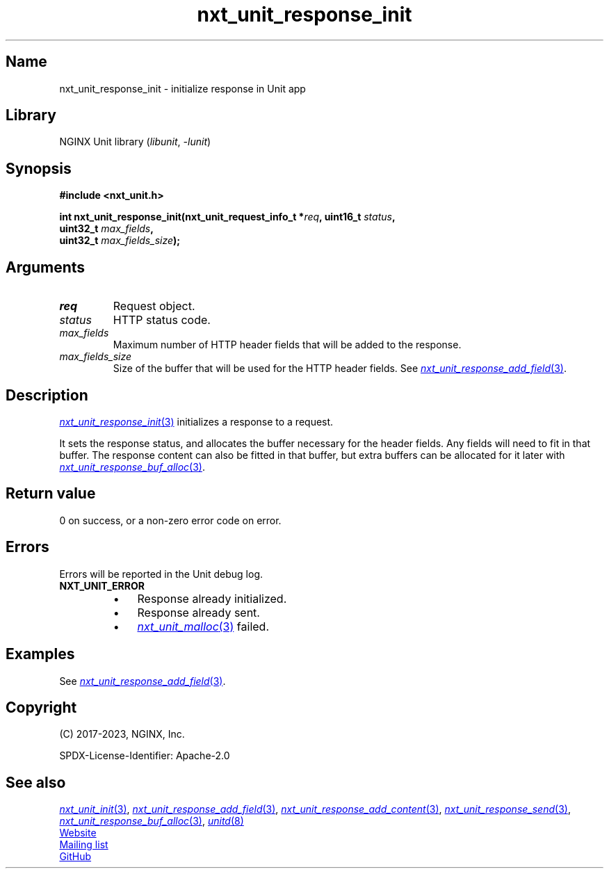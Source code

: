 .\" (C) 2023, NGINX, Inc.
.\"
.TH nxt_unit_response_init 3 (date) "NGINX Unit (unreleased)"
.SH Name
nxt_unit_response_init \- initialize response in Unit app
.SH Library
NGINX Unit library
.RI ( libunit ", " -lunit )
.SH Synopsis
.nf
.B #include <nxt_unit.h>
.PP
.BI "int nxt_unit_response_init(nxt_unit_request_info_t *" req ", uint16_t " status ,
.BI "                           uint32_t " max_fields ,
.BI "                           uint32_t " max_fields_size );
.fi
.SH Arguments
.TP
.I req
Request object.
.TP
.I status
HTTP status code.
.TP
.I max_fields
Maximum number of HTTP header fields that will be added to the response.
.TP
.I max_fields_size
Size of the buffer that will be used for the HTTP header fields.
See
.MR nxt_unit_response_add_field 3 .
.SH Description
.MR nxt_unit_response_init 3
initializes a response to a request.
.PP
It sets the response status,
and allocates the buffer necessary for the header fields.
Any fields will need to fit in that buffer.
The response content can also be fitted in that buffer,
but extra buffers can be allocated for it later with
.MR nxt_unit_response_buf_alloc 3 .
.SH Return value
0 on success,
or a non-zero error code on error.
.SH Errors
Errors will be reported in the Unit debug log.
.TP
.B NXT_UNIT_ERROR
.RS
.PD 0
.IP \[bu] 3
Response already initialized.
.IP \[bu]
Response already sent.
.IP \[bu]
.MR nxt_unit_malloc 3
failed.
.PD
.RE
.SH Examples
See
.MR nxt_unit_response_add_field 3 .
.SH Copyright
(C) 2017-2023, NGINX, Inc.
.PP
SPDX-License-Identifier: Apache-2.0
.SH See also
.MR nxt_unit_init 3 ,
.MR nxt_unit_response_add_field 3 ,
.MR nxt_unit_response_add_content 3 ,
.MR nxt_unit_response_send 3 ,
.MR nxt_unit_response_buf_alloc 3 ,
.MR unitd 8
.PP
.UR https://unit.nginx.org
Website
.UE
.PP
.UR https://mailman.nginx.org/mailman/listinfo/unit
Mailing list
.UE
.PP
.UR https://github.com/nginx/unit
GitHub
.UE
